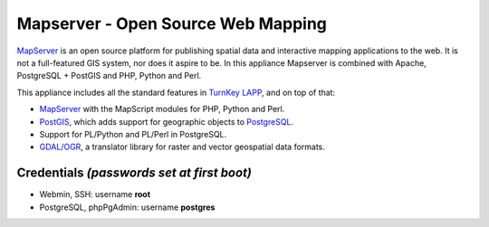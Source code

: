 Mapserver - Open Source Web Mapping
=============================

`MapServer`_ is an open source platform for publishing spatial data and
interactive mapping applications to the web. It is not a full-featured
GIS system, nor does it aspire to be. In this appliance Mapserver is
combined with Apache, PostgreSQL + PostGIS and PHP, Python and Perl.

This appliance includes all the standard features in `TurnKey LAPP`_,
and on top of that:

- `MapServer`_ with the MapScript modules for PHP, Python and Perl.
- `PostGIS`_, which adds support for geographic objects to `PostgreSQL`_.
- Support for PL/Python and PL/Perl in PostgreSQL.
- `GDAL/OGR`_, a translator library for raster and vector geospatial
  data formats.

Credentials *(passwords set at first boot)*
-------------------------------------------

-  Webmin, SSH: username **root**
-  PostgreSQL, phpPgAdmin: username **postgres**

.. _MapServer: http://mapserver.org
.. _TurnKey LAPP: http://www.turnkeylinux.org/lapp
.. _PostGIS: http://postgis.refractions.net
.. _PostgreSQL: http://www.postgresql.org
.. _GDAL/OGR: http://www.gdal.org
